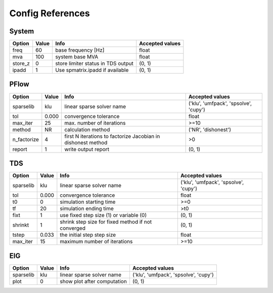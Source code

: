 .. _configref:

*****************
Config References
*****************

.. _System:

--------------------------------------------------------------------------------
System
--------------------------------------------------------------------------------
+----------+-------+------------------------------------+-----------------+
|  Option  | Value |                Info                | Accepted values |
+==========+=======+====================================+=================+
|  freq    | 60    | base frequency [Hz]                | float           |
+----------+-------+------------------------------------+-----------------+
|  mva     | 100   | system base MVA                    | float           |
+----------+-------+------------------------------------+-----------------+
|  store_z | 0     | store limiter status in TDS output | (0, 1)          |
+----------+-------+------------------------------------+-----------------+
|  ipadd   | 1     | Use spmatrix.ipadd if available    | (0, 1)          |
+----------+-------+------------------------------------+-----------------+

.. _PFlow:

--------------------------------------------------------------------------------
PFlow
--------------------------------------------------------------------------------
+--------------+-------+--------------------------------------------------------------+---------------------------------------+
|    Option    | Value |                             Info                             |            Accepted values            |
+==============+=======+==============================================================+=======================================+
|  sparselib   | klu   | linear sparse solver name                                    | ('klu', 'umfpack', 'spsolve', 'cupy') |
+--------------+-------+--------------------------------------------------------------+---------------------------------------+
|  tol         | 0.000 | convergence tolerance                                        | float                                 |
+--------------+-------+--------------------------------------------------------------+---------------------------------------+
|  max_iter    | 25    | max. number of iterations                                    | >=10                                  |
+--------------+-------+--------------------------------------------------------------+---------------------------------------+
|  method      | NR    | calculation method                                           | ('NR', 'dishonest')                   |
+--------------+-------+--------------------------------------------------------------+---------------------------------------+
|  n_factorize | 4     | first N iterations to factorize Jacobian in dishonest method | >0                                    |
+--------------+-------+--------------------------------------------------------------+---------------------------------------+
|  report      | 1     | write output report                                          | (0, 1)                                |
+--------------+-------+--------------------------------------------------------------+---------------------------------------+

.. _TDS:

--------------------------------------------------------------------------------
TDS
--------------------------------------------------------------------------------
+------------+-------+----------------------------------------------------+---------------------------------------+
|   Option   | Value |                        Info                        |            Accepted values            |
+============+=======+====================================================+=======================================+
|  sparselib | klu   | linear sparse solver name                          | ('klu', 'umfpack', 'spsolve', 'cupy') |
+------------+-------+----------------------------------------------------+---------------------------------------+
|  tol       | 0.000 | convergence tolerance                              | float                                 |
+------------+-------+----------------------------------------------------+---------------------------------------+
|  t0        | 0     | simulation starting time                           | >=0                                   |
+------------+-------+----------------------------------------------------+---------------------------------------+
|  tf        | 20    | simulation ending time                             | >t0                                   |
+------------+-------+----------------------------------------------------+---------------------------------------+
|  fixt      | 1     | use fixed step size (1) or variable (0)            | (0, 1)                                |
+------------+-------+----------------------------------------------------+---------------------------------------+
|  shrinkt   | 1     | shrink step size for fixed method if not converged | (0, 1)                                |
+------------+-------+----------------------------------------------------+---------------------------------------+
|  tstep     | 0.033 | the initial step step size                         | float                                 |
+------------+-------+----------------------------------------------------+---------------------------------------+
|  max_iter  | 15    | maximum number of iterations                       | >=10                                  |
+------------+-------+----------------------------------------------------+---------------------------------------+

.. _EIG:

--------------------------------------------------------------------------------
EIG
--------------------------------------------------------------------------------
+------------+-------+-----------------------------+---------------------------------------+
|   Option   | Value |            Info             |            Accepted values            |
+============+=======+=============================+=======================================+
|  sparselib | klu   | linear sparse solver name   | ('klu', 'umfpack', 'spsolve', 'cupy') |
+------------+-------+-----------------------------+---------------------------------------+
|  plot      | 0     | show plot after computation | (0, 1)                                |
+------------+-------+-----------------------------+---------------------------------------+

